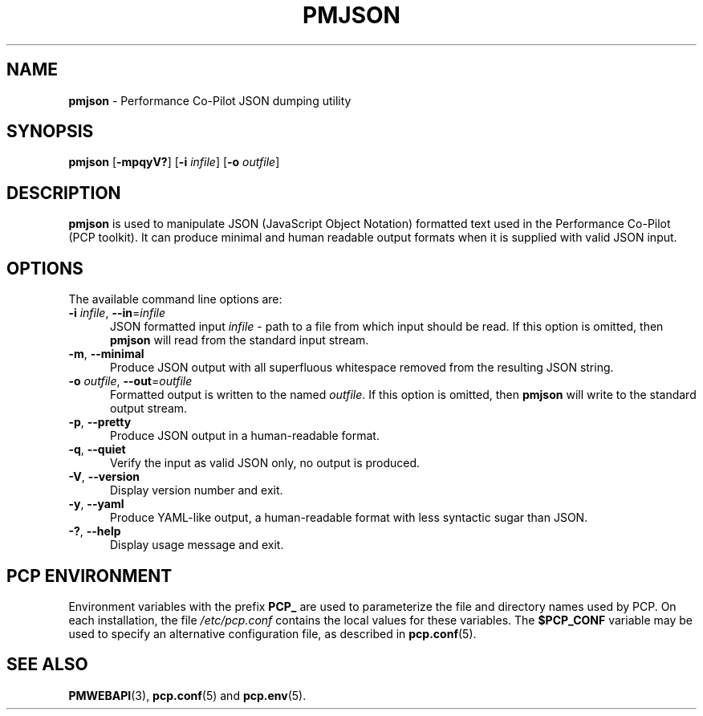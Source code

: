'\"macro stdmacro
.\"
.\" Copyright (c) 2018 Red Hat.
.\"
.\" This program is free software; you can redistribute it and/or modify it
.\" under the terms of the GNU General Public License as published by the
.\" Free Software Foundation; either version 2 of the License, or (at your
.\" option) any later version.
.\"
.\" This program is distributed in the hope that it will be useful, but
.\" WITHOUT ANY WARRANTY; without even the implied warranty of MERCHANTABILITY
.\" or FITNESS FOR A PARTICULAR PURPOSE.  See the GNU General Public License
.\" for more details.
.\"
.\"
.TH PMJSON 1 "PCP" "Performance Co-Pilot"
.SH NAME
\f3pmjson\f1 \- Performance Co-Pilot JSON dumping utility
.SH SYNOPSIS
\f3pmjson\f1
[\f3\-mpqyV?\f1]
[\f3\-i\f1 \f2infile\f1]
[\f3\-o\f1 \f2outfile\f1]
.SH DESCRIPTION
.B pmjson
is used to manipulate JSON (JavaScript Object Notation) formatted
text used in the Performance Co-Pilot (PCP toolkit).
It can produce minimal and human readable output formats
when it is supplied with valid JSON input.
.SH OPTIONS
The available command line options are:
.TP 5
\fB\-i\fR \fIinfile\fR, \fB\-\-in\fR=\fIinfile\fR
JSON formatted input
.I infile
\- path to a file from which input should be read.
If this option is omitted, then
.B pmjson
will read from the standard input stream.
.TP
\fB\-m\fR, \fB\-\-minimal\fR
Produce JSON output with all superfluous whitespace removed
from the resulting JSON string.
.TP
\fB\-o\fR \fIoutfile\fR, \fB\-\-out\fR=\fIoutfile\fR
Formatted output is written to the named
.IR outfile .
If this option is omitted, then
.B pmjson
will write to the standard output stream.
.TP
\fB\-p\fR, \fB\-\-pretty\fR
Produce JSON output in a human-readable format.
.TP
\fB\-q\fR, \fB\-\-quiet\fR
Verify the input as valid JSON only, no output is produced.
.TP
\fB\-V\fR, \fB\-\-version\fR
Display version number and exit.
.TP
\fB\-y\fR, \fB\-\-yaml\fR
Produce YAML-like output, a human-readable format with less
syntactic sugar than JSON.
.TP
\fB\-?\fR, \fB\-\-help\fR
Display usage message and exit.
.SH PCP ENVIRONMENT
Environment variables with the prefix \fBPCP_\fP are used to parameterize
the file and directory names used by PCP.
On each installation, the
file \fI/etc/pcp.conf\fP contains the local values for these variables.
The \fB$PCP_CONF\fP variable may be used to specify an alternative
configuration file, as described in \fBpcp.conf\fP(5).
.SH SEE ALSO
.BR PMWEBAPI (3),
.BR pcp.conf (5)
and
.BR pcp.env (5).

.\" control lines for scripts/man-spell
.\" +ok+ YAML
